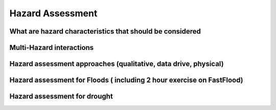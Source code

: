 Hazard Assessment
=================

What are hazard characteristics that should be considered
---------------------------------------------------------

Multi-Hazard interactions
-------------------------

Hazard assessment approaches (qualitative, data drive, physical)
----------------------------------------------------------------

Hazard assessment for Floods ( including 2 hour exercise on FastFlood)
----------------------------------------------------------------------

Hazard assessment for drought
-----------------------------